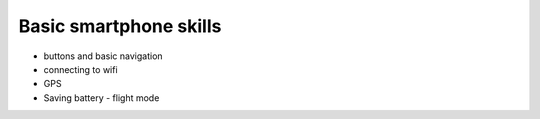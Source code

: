 Basic smartphone skills
============================

* buttons and basic navigation
* connecting to wifi
* GPS
* Saving battery - flight mode